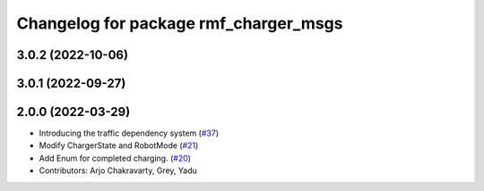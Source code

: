 ^^^^^^^^^^^^^^^^^^^^^^^^^^^^^^^^^^^^^^
Changelog for package rmf_charger_msgs
^^^^^^^^^^^^^^^^^^^^^^^^^^^^^^^^^^^^^^

3.0.2 (2022-10-06)
------------------

3.0.1 (2022-09-27)
------------------

2.0.0 (2022-03-29)
------------------

* Introducing the traffic dependency system (`#37 <https://github.com/open-rmf/rmf_internal_msgs/issues/37>`_)
* Modify ChargerState and RobotMode (`#21 <https://github.com/open-rmf/rmf_internal_msgs/issues/21>`_)
* Add Enum for completed charging. (`#20 <https://github.com/open-rmf/rmf_internal_msgs/issues/20>`_)
* Contributors: Arjo Chakravarty, Grey, Yadu

